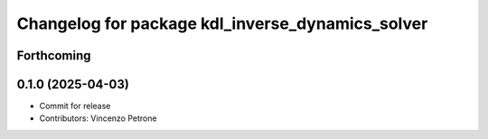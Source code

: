 ^^^^^^^^^^^^^^^^^^^^^^^^^^^^^^^^^^^^^^^^^^^^^^^^^
Changelog for package kdl_inverse_dynamics_solver
^^^^^^^^^^^^^^^^^^^^^^^^^^^^^^^^^^^^^^^^^^^^^^^^^

Forthcoming
-----------

0.1.0 (2025-04-03)
------------------
* Commit for release
* Contributors: Vincenzo Petrone
